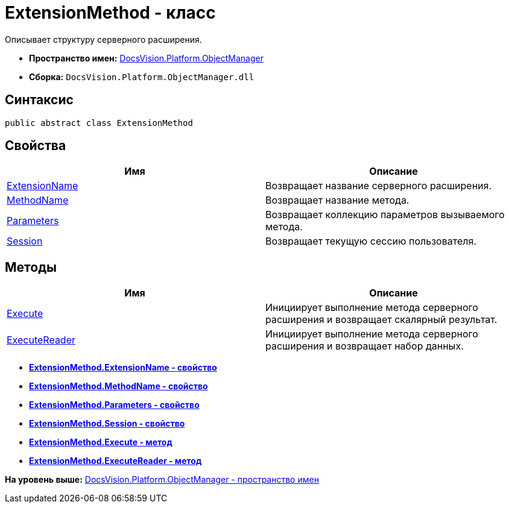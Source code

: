 = ExtensionMethod - класс

Описывает структуру серверного расширения.

* [.keyword]*Пространство имен:* xref:api/DocsVision/Platform/ObjectManager/ObjectManager_NS.adoc[DocsVision.Platform.ObjectManager]
* [.keyword]*Сборка:* [.ph .filepath]`DocsVision.Platform.ObjectManager.dll`

== Синтаксис

[source,pre,codeblock,language-csharp]
----
public abstract class ExtensionMethod
----

== Свойства

[cols=",",options="header",]
|===
|Имя |Описание
|xref:ExtensionMethod.ExtensionName_PR.adoc[ExtensionName] |Возвращает название серверного расширения.
|xref:ExtensionMethod.MethodName_PR.adoc[MethodName] |Возвращает название метода.
|xref:ExtensionMethod.Parameters_PR.adoc[Parameters] |Возвращает коллекцию параметров вызываемого метода.
|xref:ExtensionMethod.Session_PR.adoc[Session] |Возвращает текущую сессию пользователя.
|===

== Методы

[cols=",",options="header",]
|===
|Имя |Описание
|xref:ExtensionMethod.Execute_MT.adoc[Execute] |Инициирует выполнение метода серверного расширения и возвращает скалярный результат.
|xref:ExtensionMethod.ExecuteReader_MT.adoc[ExecuteReader] |Инициирует выполнение метода серверного расширения и возвращает набор данных.
|===

* *xref:../../../../api/DocsVision/Platform/ObjectManager/ExtensionMethod.ExtensionName_PR.adoc[ExtensionMethod.ExtensionName - свойство]* +
* *xref:../../../../api/DocsVision/Platform/ObjectManager/ExtensionMethod.MethodName_PR.adoc[ExtensionMethod.MethodName - свойство]* +
* *xref:../../../../api/DocsVision/Platform/ObjectManager/ExtensionMethod.Parameters_PR.adoc[ExtensionMethod.Parameters - свойство]* +
* *xref:../../../../api/DocsVision/Platform/ObjectManager/ExtensionMethod.Session_PR.adoc[ExtensionMethod.Session - свойство]* +
* *xref:../../../../api/DocsVision/Platform/ObjectManager/ExtensionMethod.Execute_MT.adoc[ExtensionMethod.Execute - метод]* +
* *xref:../../../../api/DocsVision/Platform/ObjectManager/ExtensionMethod.ExecuteReader_MT.adoc[ExtensionMethod.ExecuteReader - метод]* +

*На уровень выше:* xref:../../../../api/DocsVision/Platform/ObjectManager/ObjectManager_NS.adoc[DocsVision.Platform.ObjectManager - пространство имен]
